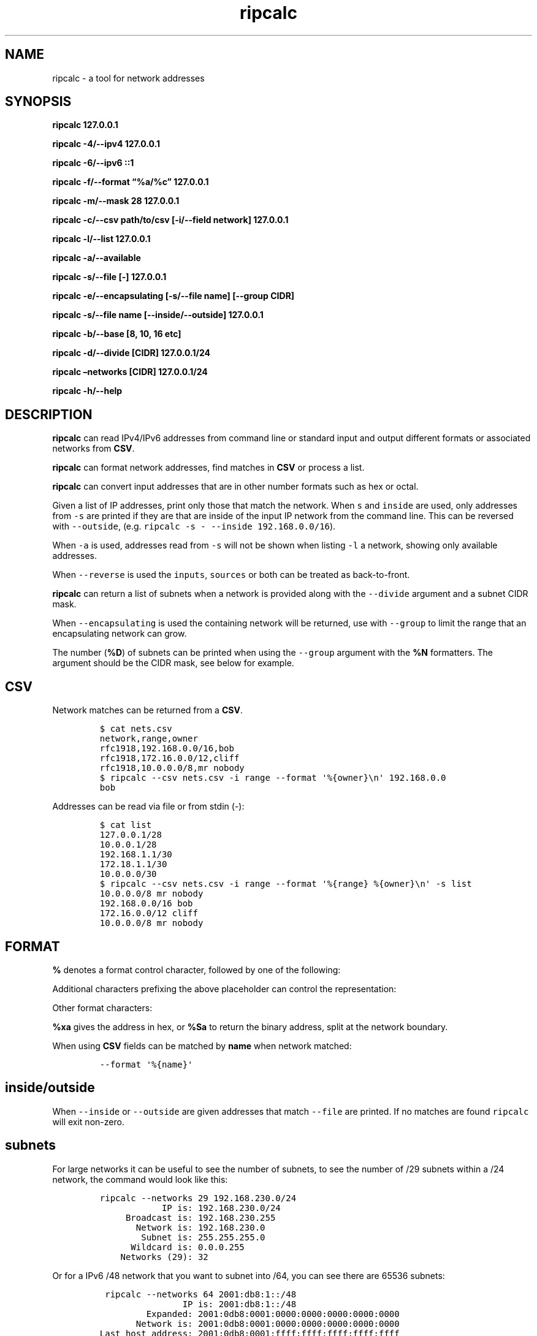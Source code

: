 '\" t
.\" Automatically generated by Pandoc 2.17.1.1
.\"
.\" Define V font for inline verbatim, using C font in formats
.\" that render this, and otherwise B font.
.ie "\f[CB]x\f[]"x" \{\
. ftr V B
. ftr VI BI
. ftr VB B
. ftr VBI BI
.\}
.el \{\
. ftr V CR
. ftr VI CI
. ftr VB CB
. ftr VBI CBI
.\}
.TH "ripcalc" "1" "29 January 2025" "ripcalc 0.1.13" "User Manual"
.hy
.SH NAME
.PP
ripcalc - a tool for network addresses
.SH SYNOPSIS
.PP
\f[B]ripcalc 127.0.0.1\f[R]
.PP
\f[B]ripcalc -4/--ipv4 127.0.0.1\f[R]
.PP
\f[B]ripcalc -6/--ipv6 ::1\f[R]
.PP
\f[B]ripcalc -f/--format \[lq]%a/%c\[rq] 127.0.0.1\f[R]
.PP
\f[B]ripcalc -m/--mask 28 127.0.0.1\f[R]
.PP
\f[B]ripcalc -c/--csv path/to/csv [-i/--field network] 127.0.0.1\f[R]
.PP
\f[B]ripcalc -l/--list 127.0.0.1\f[R]
.PP
\f[B]ripcalc -a/--available\f[R]
.PP
\f[B]ripcalc -s/--file [-] 127.0.0.1\f[R]
.PP
\f[B]ripcalc -e/--encapsulating [-s/--file name] [--group CIDR]\f[R]
.PP
\f[B]ripcalc -s/--file name [--inside/--outside] 127.0.0.1\f[R]
.PP
\f[B]ripcalc -b/--base [8, 10, 16 etc]\f[R]
.PP
\f[B]ripcalc -d/--divide [CIDR] 127.0.0.1/24\f[R]
.PP
\f[B]ripcalc \[en]networks [CIDR] 127.0.0.1/24\f[R]
.PP
\f[B]ripcalc -h/--help\f[R]
.SH DESCRIPTION
.PP
\f[B]ripcalc\f[R] can read IPv4/IPv6 addresses from command line or
standard input and output different formats or associated networks from
\f[B]CSV\f[R].
.PP
\f[B]ripcalc\f[R] can format network addresses, find matches in
\f[B]CSV\f[R] or process a list.
.PP
\f[B]ripcalc\f[R] can convert input addresses that are in other number
formats such as hex or octal.
.PP
Given a list of IP addresses, print only those that match the network.
When \f[V]s\f[R] and \f[V]inside\f[R] are used, only addresses from
\f[V]-s\f[R] are printed if they are that are inside of the input IP
network from the command line.
This can be reversed with \f[V]--outside\f[R],
(e.g.\ \f[V]ripcalc -s - --inside 192.168.0.0/16\f[R]).
.PP
When \f[V]-a\f[R] is used, addresses read from \f[V]-s\f[R] will not be
shown when listing \f[V]-l\f[R] a network, showing only available
addresses.
.PP
When \f[V]--reverse\f[R] is used the \f[V]inputs\f[R], \f[V]sources\f[R]
or both can be treated as back-to-front.
.PP
\f[B]ripcalc\f[R] can return a list of subnets when a network is
provided along with the \f[V]--divide\f[R] argument and a subnet CIDR
mask.
.PP
When \f[V]--encapsulating\f[R] is used the containing network will be
returned, use with \f[V]--group\f[R] to limit the range that an
encapsulating network can grow.
.PP
The number (\f[B]%D\f[R]) of subnets can be printed when using the
\f[V]--group\f[R] argument with the \f[B]%N\f[R] formatters.
The argument should be the CIDR mask, see below for example.
.SH CSV
.PP
Network matches can be returned from a \f[B]CSV\f[R].
.IP
.nf
\f[C]
$ cat nets.csv
network,range,owner
rfc1918,192.168.0.0/16,bob
rfc1918,172.16.0.0/12,cliff
rfc1918,10.0.0.0/8,mr nobody
$ ripcalc --csv nets.csv -i range --format \[aq]%{owner}\[rs]n\[aq] 192.168.0.0
bob
\f[R]
.fi
.PP
Addresses can be read via file or from stdin (-):
.IP
.nf
\f[C]
$ cat list
127.0.0.1/28
10.0.0.1/28
192.168.1.1/30
172.18.1.1/30
10.0.0.0/30
$ ripcalc --csv nets.csv -i range --format \[aq]%{range} %{owner}\[rs]n\[aq] -s list
10.0.0.0/8 mr nobody
192.168.0.0/16 bob
172.16.0.0/12 cliff
10.0.0.0/8 mr nobody
\f[R]
.fi
.SH FORMAT
.PP
\f[B]%\f[R] denotes a format control character, followed by one of the
following:
.PP
.TS
tab(@);
l l.
T{
placeholder
T}@T{
effect
T}
_
T{
%a
T}@T{
IP address string
T}
T{
%n
T}@T{
Network address string
T}
T{
%s
T}@T{
Subnet address string
T}
T{
%w
T}@T{
Wildcard address string
T}
T{
%b
T}@T{
Broadcast address string
T}
.TE
.PP
Additional characters prefixing the above placeholder can control the
representation:
.PP
.TS
tab(@);
l l.
T{
placeholder
T}@T{
effect
T}
_
T{
%B
T}@T{
Binary address string
T}
T{
%S
T}@T{
Split binary at network boundary string
T}
T{
%l
T}@T{
Unsigned integer string
T}
T{
%L
T}@T{
Signed integer string
T}
T{
%x
T}@T{
Hex address string
T}
.TE
.PP
Other format characters:
.PP
.TS
tab(@);
l l.
T{
placeholder
T}@T{
effect
T}
_
T{
%c
T}@T{
CIDR mask
T}
T{
%t
T}@T{
Network size
T}
T{
%r
T}@T{
Network reservation information (if available)
T}
T{
%d
T}@T{
Matching device interface by IP
T}
T{
%m
T}@T{
Matching media link interface by network
T}
T{
%p
T}@T{
PTR record
T}
T{
%k
T}@T{
RBL/reverse DNS-style format
T}
T{
%D
T}@T{
Network size (--networks)
T}
T{
%N
T}@T{
Number of subnets (--networks)
T}
T{
%%
T}@T{
%
T}
T{
\[rs]n
T}@T{
Line break
T}
T{
\[rs]t
T}@T{
Tab character
T}
.TE
.PP
\f[B]%xa\f[R] gives the address in hex, or \f[B]%Sa\f[R] to return the
binary address, split at the network boundary.
.PP
When using \f[B]CSV\f[R] fields can be matched by \f[B]name\f[R] when
network matched:
.IP
.nf
\f[C]
--format \[aq]%{name}\[aq]
\f[R]
.fi
.SH inside/outside
.PP
When \f[V]--inside\f[R] or \f[V]--outside\f[R] are given addresses that
match \f[V]--file\f[R] are printed.
If no matches are found \f[V]ripcalc\f[R] will exit non-zero.
.SH subnets
.PP
For large networks it can be useful to see the number of subnets, to see
the number of /29 subnets within a /24 network, the command would look
like this:
.IP
.nf
\f[C]
ripcalc --networks 29 192.168.230.0/24
            IP is: 192.168.230.0/24
     Broadcast is: 192.168.230.255
       Network is: 192.168.230.0
        Subnet is: 255.255.255.0
      Wildcard is: 0.0.0.255
    Networks (29): 32
\f[R]
.fi
.PP
Or for a IPv6 /48 network that you want to subnet into /64, you can see
there are 65536 subnets:
.IP
.nf
\f[C]
 ripcalc --networks 64 2001:db8:1::/48
                IP is: 2001:db8:1::/48
         Expanded: 2001:0db8:0001:0000:0000:0000:0000:0000
       Network is: 2001:0db8:0001:0000:0000:0000:0000:0000
Last host address: 2001:0db8:0001:ffff:ffff:ffff:ffff:ffff
        Subnet is: ffff:ffff:ffff:0000:0000:0000:0000:0000
    Networks (64): 65536
\f[R]
.fi
.SH encapsulating
.PP
Suppose a large flood of requests are from a network pattern, to
preserve service you may want to block the whole network that
encapsulates a list:
.IP
.nf
\f[C]
please ip route add blackhole \[ga]ripcalc -e 192.168.56.10 192.168.57.1 192.168.44.47\[ga]
\f[R]
.fi
.PP
Networks can be grouped, in a scenario where you have a list of unwanted
traffic, you can turn this into a list of small networks to block,
supposing you don\[cq]t want to block anything that covers more than a
/19:
.IP
.nf
\f[C]
cat bad_traffic | ripcalc --encapsulating --group 19 --format cidr
\f[R]
.fi
.SH AUTHORS
Ed Neville (ed-ripcalc\[at]s5h.net).
